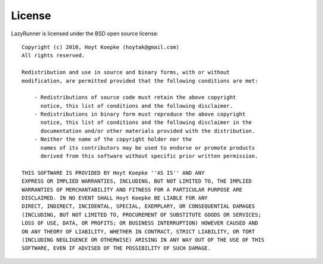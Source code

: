 License
=======

LazyRunner is licensed under the BSD open source license::

    Copyright (c) 2010, Hoyt Koepke (hoytak@gmail.com)
    All rights reserved.
    
    Redistribution and use in source and binary forms, with or without
    modification, are permitted provided that the following conditions are met:

        - Redistributions of source code must retain the above copyright
          notice, this list of conditions and the following disclaimer.
        - Redistributions in binary form must reproduce the above copyright
          notice, this list of conditions and the following disclaimer in the
          documentation and/or other materials provided with the distribution.
        - Neither the name of the copyright holder nor the
          names of its contributors may be used to endorse or promote products
          derived from this software without specific prior written permission.
    
    THIS SOFTWARE IS PROVIDED BY Hoyt Koepke ''AS IS'' AND ANY
    EXPRESS OR IMPLIED WARRANTIES, INCLUDING, BUT NOT LIMITED TO, THE IMPLIED
    WARRANTIES OF MERCHANTABILITY AND FITNESS FOR A PARTICULAR PURPOSE ARE
    DISCLAIMED. IN NO EVENT SHALL Hoyt Koepke BE LIABLE FOR ANY
    DIRECT, INDIRECT, INCIDENTAL, SPECIAL, EXEMPLARY, OR CONSEQUENTIAL DAMAGES
    (INCLUDING, BUT NOT LIMITED TO, PROCUREMENT OF SUBSTITUTE GOODS OR SERVICES;
    LOSS OF USE, DATA, OR PROFITS; OR BUSINESS INTERRUPTION) HOWEVER CAUSED AND
    ON ANY THEORY OF LIABILITY, WHETHER IN CONTRACT, STRICT LIABILITY, OR TORT
    (INCLUDING NEGLIGENCE OR OTHERWISE) ARISING IN ANY WAY OUT OF THE USE OF THIS
    SOFTWARE, EVEN IF ADVISED OF THE POSSIBILITY OF SUCH DAMAGE.
    
    
    
    
    
